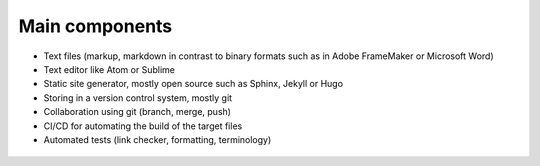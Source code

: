 
Main components
===============

* Text files (markup, markdown in contrast to binary formats such as in Adobe FrameMaker or Microsoft Word)
* Text editor like Atom or Sublime
* Static site generator, mostly open source such as Sphinx, Jekyll or Hugo 
* Storing in a version control system, mostly git
* Collaboration using git (branch, merge, push)
* CI/CD for automating the build of the target files
* Automated tests (link checker, formatting, terminology)

.. figure:: ../images/process.png
